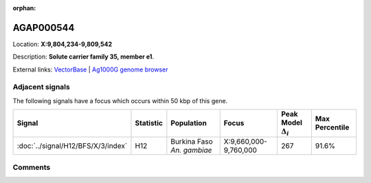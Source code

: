 :orphan:



AGAP000544
==========

Location: **X:9,804,234-9,809,542**



Description: **Solute carrier family 35, member e1**.

External links:
`VectorBase <https://www.vectorbase.org/Anopheles_gambiae/Gene/Summary?g=AGAP000544>`_ |
`Ag1000G genome browser <https://www.malariagen.net/apps/ag1000g/phase1-AR3/index.html?genome_region=X:9804234-9809542#genomebrowser>`_



Adjacent signals
----------------

The following signals have a focus which occurs within 50 kbp of this gene.

.. cssclass:: table-hover
.. list-table::
    :widths: auto
    :header-rows: 1

    * - Signal
      - Statistic
      - Population
      - Focus
      - Peak Model :math:`\Delta_{i}`
      - Max Percentile
    * - :doc:`../signal/H12/BFS/X/3/index`
      - H12
      - Burkina Faso *An. gambiae*
      - X:9,660,000-9,760,000
      - 267
      - 91.6%
    




Comments
--------


.. raw:: html

    <div id="disqus_thread"></div>
    <script>
    
    var disqus_config = function () {
        this.page.identifier = '/gene/AGAP000544';
    };
    
    (function() { // DON'T EDIT BELOW THIS LINE
    var d = document, s = d.createElement('script');
    s.src = 'https://agam-selection-atlas.disqus.com/embed.js';
    s.setAttribute('data-timestamp', +new Date());
    (d.head || d.body).appendChild(s);
    })();
    </script>
    <noscript>Please enable JavaScript to view the <a href="https://disqus.com/?ref_noscript">comments.</a></noscript>


